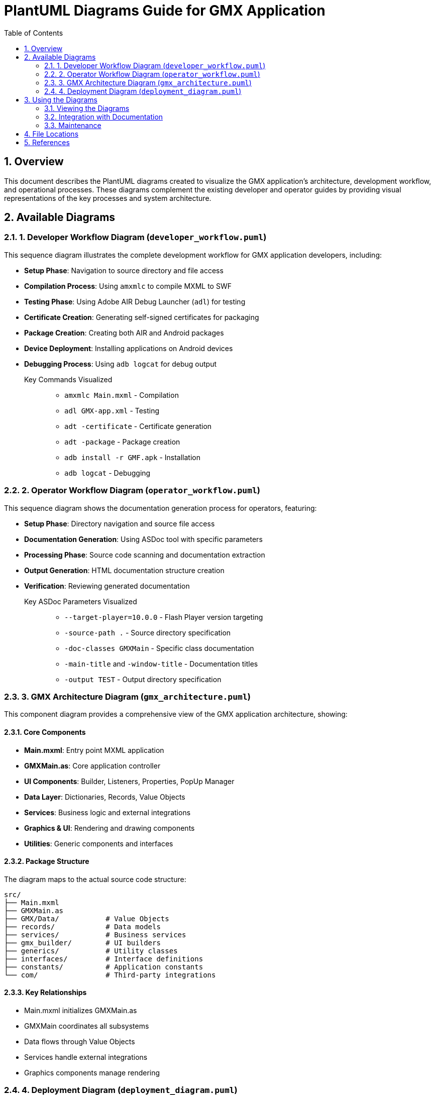 = PlantUML Diagrams Guide for GMX Application
:toc:
:numbered:

== Overview

This document describes the PlantUML diagrams created to visualize the GMX application's architecture, development workflow, and operational processes. These diagrams complement the existing developer and operator guides by providing visual representations of the key processes and system architecture.

== Available Diagrams

=== 1. Developer Workflow Diagram (`developer_workflow.puml`)

This sequence diagram illustrates the complete development workflow for GMX application developers, including:

* **Setup Phase**: Navigation to source directory and file access
* **Compilation Process**: Using `amxmlc` to compile MXML to SWF
* **Testing Phase**: Using Adobe AIR Debug Launcher (`adl`) for testing
* **Certificate Creation**: Generating self-signed certificates for packaging
* **Package Creation**: Creating both AIR and Android packages
* **Device Deployment**: Installing applications on Android devices
* **Debugging Process**: Using `adb logcat` for debug output

Key Commands Visualized::
- `amxmlc Main.mxml` - Compilation
- `adl GMX-app.xml` - Testing
- `adt -certificate` - Certificate generation
- `adt -package` - Package creation
- `adb install -r GMF.apk` - Installation
- `adb logcat` - Debugging

=== 2. Operator Workflow Diagram (`operator_workflow.puml`)

This sequence diagram shows the documentation generation process for operators, featuring:

* **Setup Phase**: Directory navigation and source file access
* **Documentation Generation**: Using ASDoc tool with specific parameters
* **Processing Phase**: Source code scanning and documentation extraction
* **Output Generation**: HTML documentation structure creation
* **Verification**: Reviewing generated documentation

Key ASDoc Parameters Visualized::
- `--target-player=10.0.0` - Flash Player version targeting
- `-source-path .` - Source directory specification
- `-doc-classes GMXMain` - Specific class documentation
- `-main-title` and `-window-title` - Documentation titles
- `-output TEST` - Output directory specification

=== 3. GMX Architecture Diagram (`gmx_architecture.puml`)

This component diagram provides a comprehensive view of the GMX application architecture, showing:

==== Core Components
* **Main.mxml**: Entry point MXML application
* **GMXMain.as**: Core application controller
* **UI Components**: Builder, Listeners, Properties, PopUp Manager
* **Data Layer**: Dictionaries, Records, Value Objects
* **Services**: Business logic and external integrations
* **Graphics & UI**: Rendering and drawing components
* **Utilities**: Generic components and interfaces

==== Package Structure
The diagram maps to the actual source code structure:
----
src/
├── Main.mxml
├── GMXMain.as
├── GMX/Data/           # Value Objects
├── records/            # Data models
├── services/           # Business services
├── gmx_builder/        # UI builders
├── generics/           # Utility classes
├── interfaces/         # Interface definitions
├── constants/          # Application constants
└── com/                # Third-party integrations
----

==== Key Relationships
* Main.mxml initializes GMXMain.as
* GMXMain coordinates all subsystems
* Data flows through Value Objects
* Services handle external integrations
* Graphics components manage rendering

=== 4. Deployment Diagram (`deployment_diagram.puml`)

This deployment diagram shows the complete build and deployment infrastructure, including:

==== Development Environment
* Source code organization
* Adobe Flex SDK (amxmlc compiler)
* Adobe AIR SDK (adl, adt tools)
* Certificate management

==== Build Artifacts
* Compiled SWF files
* Application descriptors
* Package files (AIR and APK)

==== Target Environments
* Desktop testing environment
* Android development setup
* Mobile device deployment
* Documentation generation environment

==== Process Flows
* **Build Process**: Source → Compile → Package
* **Testing Flow**: SWF → Debug Launcher → Desktop Runtime
* **Deployment Flow**: APK → ADB → Android Device
* **Documentation Flow**: Source → ASDoc → HTML Output

== Using the Diagrams

=== Viewing the Diagrams

To view these PlantUML diagrams, you can:

1. **Online PlantUML Editor**: Copy the content to http://www.plantuml.com/plantuml/
2. **Local PlantUML**: Install PlantUML locally and render to PNG/SVG
3. **IDE Plugins**: Use PlantUML plugins in IntelliJ IDEA, Eclipse, or VS Code
4. **Command Line**: Use PlantUML JAR file with Java

Example command line usage:
----
java -jar plantuml.jar developer_workflow.puml
----

=== Integration with Documentation

These diagrams are designed to complement the existing guides:

* **Developer Guide Integration**: The developer workflow diagram directly maps to the steps in `developer_guide.asciidoc`
* **Operator Guide Integration**: The operator workflow diagram visualizes the ASDoc process from `operator_guide.asciidoc`
* **Architecture Reference**: The architecture diagram provides system overview for both developers and operators
* **Deployment Reference**: The deployment diagram shows the complete build and deployment pipeline

=== Maintenance

When updating the GMX application:

1. **Code Changes**: Update the architecture diagram if new components are added
2. **Process Changes**: Modify workflow diagrams if development or deployment processes change
3. **Tool Updates**: Update diagrams if SDK versions or tools change
4. **Documentation**: Keep this guide synchronized with diagram updates

== File Locations

All PlantUML source files are located in:
----
doc/figures/
├── developer_workflow.puml
├── operator_workflow.puml
├── gmx_architecture.puml
└── deployment_diagram.puml
----

Generated images (when created) should be placed in:
----
doc/images/
├── developer_workflow.png
├── operator_workflow.png
├── gmx_architecture.png
└── deployment_diagram.png
----

== References

* link:developer_guide.asciidoc[Developer's Guide] - Development process details
* link:operator_guide.asciidoc[Operator's Guide] - Documentation generation process
* http://plantuml.com/[PlantUML Official Documentation] - Diagram syntax reference
* https://www.adobe.com/devnet/air.html[Adobe AIR Documentation] - Platform documentation

